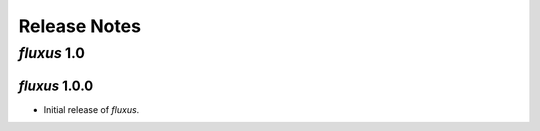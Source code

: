 Release Notes
=============

*fluxus* 1.0
------------

*fluxus* 1.0.0
~~~~~~~~~~~~~~

- Initial release of *fluxus*.